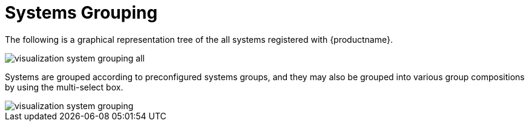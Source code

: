 [[ref.webui.systems.grouping.visualzation]]
= Systems Grouping

The following is a graphical representation tree of the all systems
registered with {productname}.


image::visualization_system_grouping_all.png[scaledwidth=80%]


Systems are grouped according to preconfigured systems groups, and they may
also be grouped into various group compositions by using the multi-select
box.


image::visualization_system_grouping.png[scaledwidth=80%]
